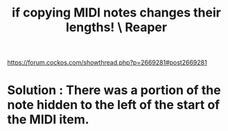 :PROPERTIES:
:ID:       4b707dbe-5c10-438d-9b21-727a4b79accc
:END:
#+title: if copying MIDI notes changes their lengths! \ Reaper
https://forum.cockos.com/showthread.php?p=2669281#post2669281
* Solution : There was a portion of the note hidden to the left of the start of the MIDI item.
